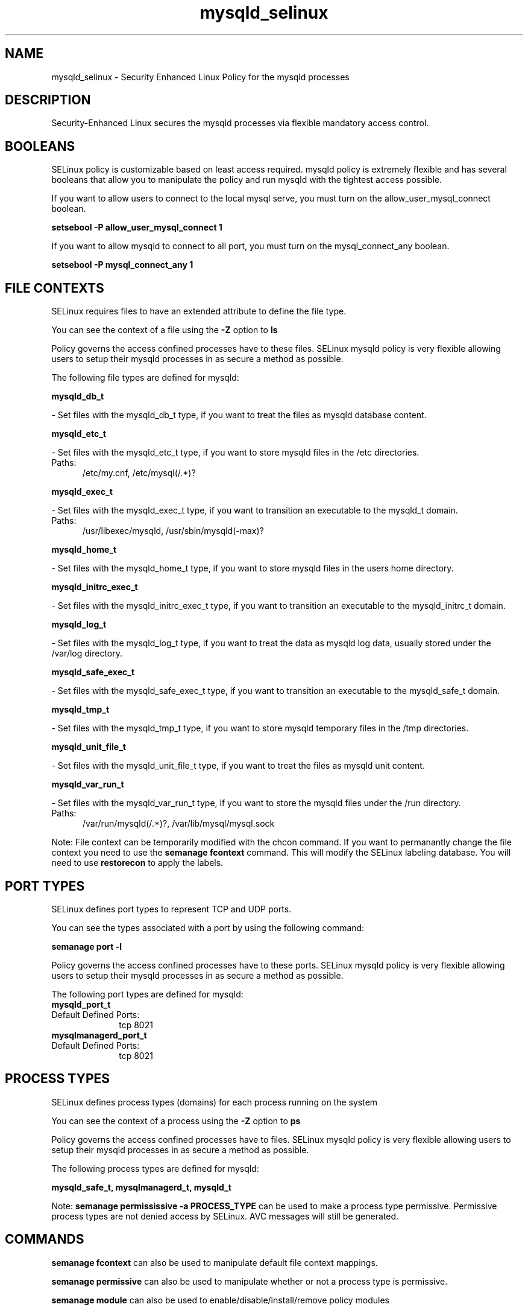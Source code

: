 .TH  "mysqld_selinux"  "8"  "mysqld" "dwalsh@redhat.com" "mysqld SELinux Policy documentation"
.SH "NAME"
mysqld_selinux \- Security Enhanced Linux Policy for the mysqld processes
.SH "DESCRIPTION"

Security-Enhanced Linux secures the mysqld processes via flexible mandatory access
control.  

.SH BOOLEANS
SELinux policy is customizable based on least access required.  mysqld policy is extremely flexible and has several booleans that allow you to manipulate the policy and run mysqld with the tightest access possible.


.PP
If you want to allow users to connect to the local mysql serve, you must turn on the allow_user_mysql_connect boolean.

.EX
.B setsebool -P allow_user_mysql_connect 1
.EE

.PP
If you want to allow mysqld to connect to all port, you must turn on the mysql_connect_any boolean.

.EX
.B setsebool -P mysql_connect_any 1
.EE

.SH FILE CONTEXTS
SELinux requires files to have an extended attribute to define the file type. 
.PP
You can see the context of a file using the \fB\-Z\fP option to \fBls\bP
.PP
Policy governs the access confined processes have to these files. 
SELinux mysqld policy is very flexible allowing users to setup their mysqld processes in as secure a method as possible.
.PP 
The following file types are defined for mysqld:


.EX
.PP
.B mysqld_db_t 
.EE

- Set files with the mysqld_db_t type, if you want to treat the files as mysqld database content.


.EX
.PP
.B mysqld_etc_t 
.EE

- Set files with the mysqld_etc_t type, if you want to store mysqld files in the /etc directories.

.br
.TP 5
Paths: 
/etc/my\.cnf, /etc/mysql(/.*)?

.EX
.PP
.B mysqld_exec_t 
.EE

- Set files with the mysqld_exec_t type, if you want to transition an executable to the mysqld_t domain.

.br
.TP 5
Paths: 
/usr/libexec/mysqld, /usr/sbin/mysqld(-max)?

.EX
.PP
.B mysqld_home_t 
.EE

- Set files with the mysqld_home_t type, if you want to store mysqld files in the users home directory.


.EX
.PP
.B mysqld_initrc_exec_t 
.EE

- Set files with the mysqld_initrc_exec_t type, if you want to transition an executable to the mysqld_initrc_t domain.


.EX
.PP
.B mysqld_log_t 
.EE

- Set files with the mysqld_log_t type, if you want to treat the data as mysqld log data, usually stored under the /var/log directory.


.EX
.PP
.B mysqld_safe_exec_t 
.EE

- Set files with the mysqld_safe_exec_t type, if you want to transition an executable to the mysqld_safe_t domain.


.EX
.PP
.B mysqld_tmp_t 
.EE

- Set files with the mysqld_tmp_t type, if you want to store mysqld temporary files in the /tmp directories.


.EX
.PP
.B mysqld_unit_file_t 
.EE

- Set files with the mysqld_unit_file_t type, if you want to treat the files as mysqld unit content.


.EX
.PP
.B mysqld_var_run_t 
.EE

- Set files with the mysqld_var_run_t type, if you want to store the mysqld files under the /run directory.

.br
.TP 5
Paths: 
/var/run/mysqld(/.*)?, /var/lib/mysql/mysql\.sock

.PP
Note: File context can be temporarily modified with the chcon command.  If you want to permanantly change the file context you need to use the 
.B semanage fcontext 
command.  This will modify the SELinux labeling database.  You will need to use
.B restorecon
to apply the labels.

.SH PORT TYPES
SELinux defines port types to represent TCP and UDP ports. 
.PP
You can see the types associated with a port by using the following command: 

.B semanage port -l

.PP
Policy governs the access confined processes have to these ports. 
SELinux mysqld policy is very flexible allowing users to setup their mysqld processes in as secure a method as possible.
.PP 
The following port types are defined for mysqld:

.EX
.TP 5
.B mysqld_port_t 
.TP 10
.EE


Default Defined Ports:
tcp 8021
.EE

.EX
.TP 5
.B mysqlmanagerd_port_t 
.TP 10
.EE


Default Defined Ports:
tcp 8021
.EE
.SH PROCESS TYPES
SELinux defines process types (domains) for each process running on the system
.PP
You can see the context of a process using the \fB\-Z\fP option to \fBps\bP
.PP
Policy governs the access confined processes have to files. 
SELinux mysqld policy is very flexible allowing users to setup their mysqld processes in as secure a method as possible.
.PP 
The following process types are defined for mysqld:

.EX
.B mysqld_safe_t, mysqlmanagerd_t, mysqld_t 
.EE
.PP
Note: 
.B semanage permississive -a PROCESS_TYPE 
can be used to make a process type permissive. Permissive process types are not denied access by SELinux. AVC messages will still be generated.

.SH "COMMANDS"
.B semanage fcontext
can also be used to manipulate default file context mappings.
.PP
.B semanage permissive
can also be used to manipulate whether or not a process type is permissive.
.PP
.B semanage module
can also be used to enable/disable/install/remove policy modules

.B semanage port
can also be used to manipulate the port definitions

.B semanage boolean
can also be used to manipulate the booleans

.PP
.B system-config-selinux 
is a GUI tool available to customize SELinux policy settings.

.SH AUTHOR	
This manual page was autogenerated by genman.py.

.SH "SEE ALSO"
selinux(8), mysqld(8), semanage(8), restorecon(8), chcon(1)
, setsebool(8)